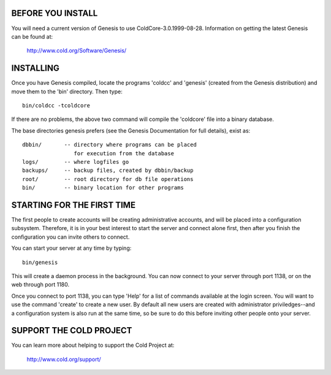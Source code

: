 BEFORE YOU INSTALL
------------------

You will need a current version of Genesis to use ColdCore-3.0.1999-08-28.
Information on getting the latest Genesis can be found at:

    http://www.cold.org/Software/Genesis/

INSTALLING
----------

Once you have Genesis compiled, locate the programs 'coldcc' and
'genesis' (created from the Genesis distribution) and move them to
the 'bin' directory.  Then type::

       bin/coldcc -tcoldcore

If there are no problems, the above two command will compile the
'coldcore' file into a binary database.

The base directories genesis prefers (see the Genesis Documentation
for full details), exist as::

      dbbin/       -- directory where programs can be placed
                      for execution from the database
      logs/        -- where logfiles go
      backups/     -- backup files, created by dbbin/backup
      root/        -- root directory for db file operations
      bin/         -- binary location for other programs

STARTING FOR THE FIRST TIME
---------------------------

The first people to create accounts will be creating administrative
accounts, and will be placed into a configuration subsystem.  Therefore,
it is in your best interest to start the server and connect alone
first, then after you finish the configuration you can invite others
to connect.

You can start your server at any time by typing::

       bin/genesis

This will create a daemon process in the background.  You can now
connect to your server through port 1138, or on the web through
port 1180.

Once you connect to port 1138, you can type 'Help' for a list of
commands available at the login screen.  You will want to use the
command 'create' to create a new user.  By default all new users
are created with administrator priviledges--and a configuration
system is also run at the same time, so be sure to do this before
inviting other people onto your server.

SUPPORT THE COLD PROJECT
------------------------

You can learn more about helping to support the Cold Project at:

    http://www.cold.org/support/

